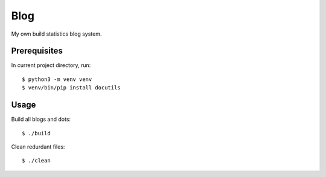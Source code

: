 Blog
====

My own build statistics blog system.

Prerequisites
-------------

In current project directory, run:

::

    $ python3 -m venv venv
    $ venv/bin/pip install docutils


Usage
-----

Build all blogs and dots:

::

    $ ./build


Clean redurdant files:

::

    $ ./clean
